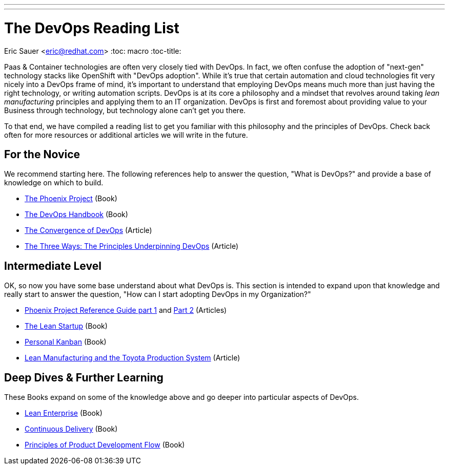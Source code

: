 ---
---
= The DevOps Reading List
Eric Sauer <eric@redhat.com>
:toc: macro
:toc-title:

toc::[]

Paas & Container technologies are often very closely tied with DevOps. In fact, we often confuse the adoption of "next-gen" technology stacks like OpenShift with "DevOps adoption". While it's true that certain automation and cloud technologies fit very nicely into a DevOps frame of mind, it's important to understand that employing DevOps means much more than just having the right technology, or writing automation scripts. DevOps is at its core a philosophy and a mindset that revolves around taking _lean manufacturing_ principles and applying them to an IT organization. DevOps is first and foremost about providing value to your Business through technology, but technology alone can't get you there.

To that end, we have compiled a reading list to get you familiar with this philosophy and the principles of DevOps. Check back often for more resources or additional articles we will write in the future.

== For the Novice

We recommend starting here. The following references help to answer the question, "What is DevOps?" and provide a base of knowledge on which to build.

* link:http://itrevolution.com/book/the-phoenix-project/[The Phoenix Project] (Book)
* link:http://itrevolution.com/devops-handbook[The DevOps Handbook] (Book)
* link:http://itrevolution.com/the-convergence-of-devops/[The Convergence of DevOps] (Article)
* link:http://itrevolution.com/the-three-ways-principles-underpinning-devops/[The Three Ways: The Principles Underpinning DevOps] (Article)

== Intermediate Level

OK, so now you have some base understand about what DevOps is. This section is intended to expand upon that knowledge and really start to answer the question, "How can I start adopting DevOps in my Organization?"

* link:http://itrevolution.com/learn-more-about-concepts-in-phoenix-project/[Phoenix Project Reference Guide part 1] and link:http://itrevolution.com/resource-guide-for-the-phoenix-project-kanbans-part-2/[Part 2] (Articles)
* link:http://theleanstartup.com/book[The Lean Startup] (Book)
* link:http://www.personalkanban.com/pk/personal-kanban-the-book/#sthash.9h5jtSMZ.dpbs[Personal Kanban] (Book)
* link:http://www.sae.org/manufacturing/lean/column/leanjun01.htm[Lean Manufacturing and the Toyota Production System] (Article)

== Deep Dives & Further Learning

These Books expand on some of the knowledge above and go deeper into particular aspects of DevOps.

* link:http://amzn.com/1449368425[Lean Enterprise] (Book)
* link:http://www.amazon.com/Continuous-Delivery-Deployment-Automation-Addison-Wesley/dp/0321601912[Continuous Delivery] (Book)
* link:http://www.amazon.com/The-Principles-Product-Development-Flow/dp/1935401009[Principles of Product Development Flow] (Book)
